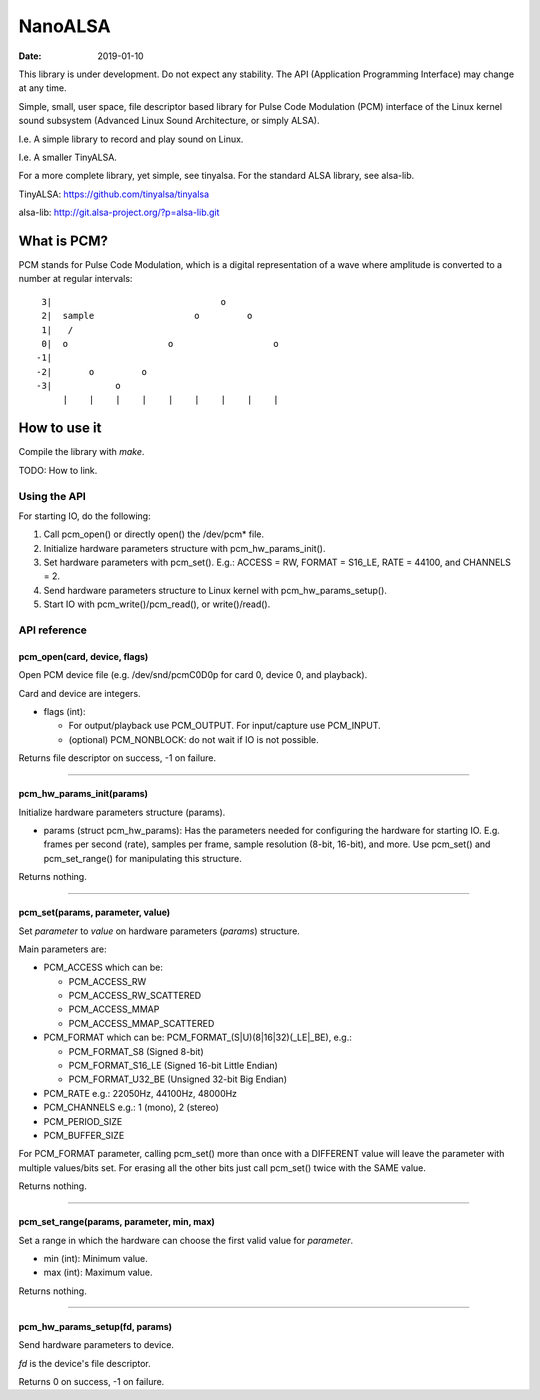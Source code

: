 ========
NanoALSA
========

:Date: 2019-01-10

This library is under development. Do not expect any
stability. The API (Application Programming Interface) may
change at any time.

Simple, small, user space, file descriptor based library for
Pulse Code Modulation (PCM) interface of the Linux kernel
sound subsystem (Advanced Linux Sound Architecture, or
simply ALSA).

I.e. A simple library to record and play sound on Linux.

I.e. A smaller TinyALSA.

For a more complete library, yet simple, see tinyalsa. For
the standard ALSA library, see alsa-lib.

TinyALSA:
https://github.com/tinyalsa/tinyalsa

alsa-lib:
http://git.alsa-project.org/?p=alsa-lib.git


What is PCM?
============

PCM stands for Pulse Code Modulation, which is a digital
representation of a wave where amplitude is converted to
a number at regular intervals::

	 3|                                o
	 2|  sample                   o         o
	 1|   /
	 0|  o                   o                   o
	-1|
	-2|       o         o
	-3|            o
	     |    |    |    |    |    |    |    |    |

How to use it
=============

Compile the library with `make`.

TODO: How to link.

Using the API
-------------

For starting IO, do the following:

1. Call pcm_open() or directly open() the /dev/pcm* file.
2. Initialize hardware parameters structure with pcm_hw_params_init().
3. Set hardware parameters with pcm_set(). E.g.: ACCESS = RW, FORMAT =
   S16_LE, RATE = 44100, and CHANNELS = 2.
4. Send hardware parameters structure to Linux kernel with
   pcm_hw_params_setup().
5. Start IO with pcm_write()/pcm_read(), or write()/read().

API reference
-------------

pcm_open(card, device, flags)
~~~~~~~~~~~~~~~~~~~~~~~~~~~~~

Open PCM device file (e.g. /dev/snd/pcmC0D0p for card 0, device 0, and
playback).

Card and device are integers.

- flags (int):

  - For output/playback use PCM_OUTPUT. For input/capture use PCM_INPUT.
  - (optional) PCM_NONBLOCK: do not wait if IO is not possible.

Returns file descriptor on success, -1 on failure.

--------------------------------

pcm_hw_params_init(params)
~~~~~~~~~~~~~~~~~~~~~~~~~~

Initialize hardware parameters structure (params).

- params (struct pcm_hw_params): Has the parameters needed for
  configuring the hardware for starting IO. E.g. frames per second (rate),
  samples per frame, sample resolution (8-bit, 16-bit), and more. Use
  pcm_set() and pcm_set_range() for manipulating this structure.

Returns nothing.

--------------------------------

pcm_set(params, parameter, value)
~~~~~~~~~~~~~~~~~~~~~~~~~~~~~~~~~

Set `parameter` to `value` on hardware parameters (`params`) structure.

Main parameters are:

- PCM_ACCESS which can be:

  - PCM_ACCESS_RW
  - PCM_ACCESS_RW_SCATTERED
  - PCM_ACCESS_MMAP
  - PCM_ACCESS_MMAP_SCATTERED
- PCM_FORMAT which can be: PCM_FORMAT_(S|U)(8|16|32)(_LE|_BE), e.g.:

  - PCM_FORMAT_S8 (Signed 8-bit)
  - PCM_FORMAT_S16_LE (Signed 16-bit Little Endian)
  - PCM_FORMAT_U32_BE (Unsigned 32-bit Big Endian)
- PCM_RATE e.g.: 22050Hz, 44100Hz, 48000Hz
- PCM_CHANNELS e.g.: 1 (mono), 2 (stereo)
- PCM_PERIOD_SIZE
- PCM_BUFFER_SIZE

For PCM_FORMAT parameter, calling pcm_set() more than once with a DIFFERENT
value will leave the parameter with multiple values/bits set. For erasing
all the other bits just call pcm_set() twice with the SAME value.

Returns nothing.

--------------------------------

pcm_set_range(params, parameter, min, max)
~~~~~~~~~~~~~~~~~~~~~~~~~~~~~~~~~~~~~~~~~~

Set a range in which the hardware can choose the first valid value for
`parameter`.

- min (int): Minimum value.
- max (int): Maximum value.

Returns nothing.

--------------------------------

pcm_hw_params_setup(fd, params)
~~~~~~~~~~~~~~~~~~~~~~~~~~~~~~~

Send hardware parameters to device.

`fd` is the device's file descriptor.

Returns 0 on success, -1 on failure.
